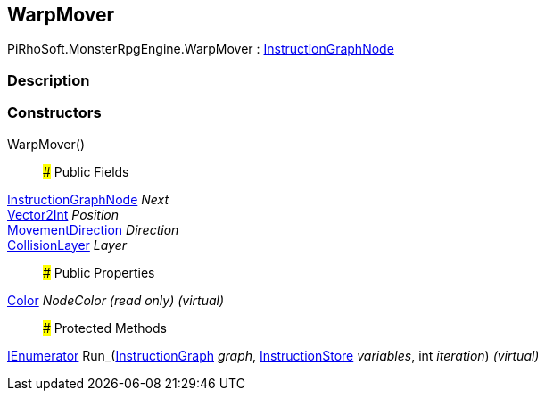 [#reference/warp-mover]

## WarpMover

PiRhoSoft.MonsterRpgEngine.WarpMover : link:/projects/unity-composition/documentation/#/v10/reference/instruction-graph-node[InstructionGraphNode^]

### Description

### Constructors

WarpMover()::

### Public Fields

link:/projects/unity-composition/documentation/#/v10/reference/instruction-graph-node[InstructionGraphNode^] _Next_::

https://docs.unity3d.com/ScriptReference/Vector2Int.html[Vector2Int^] _Position_::

<<reference/movement-direction.html,MovementDirection>> _Direction_::

<<reference/collision-layer.html,CollisionLayer>> _Layer_::

### Public Properties

https://docs.unity3d.com/ScriptReference/Color.html[Color^] _NodeColor_ _(read only)_ _(virtual)_::

### Protected Methods

https://docs.microsoft.com/en-us/dotnet/api/System.Collections.IEnumerator[IEnumerator^] Run_(link:/projects/unity-composition/documentation/#/v10/reference/instruction-graph[InstructionGraph^] _graph_, link:/projects/unity-composition/documentation/#/v10/reference/instruction-store[InstructionStore^] _variables_, int _iteration_) _(virtual)_::